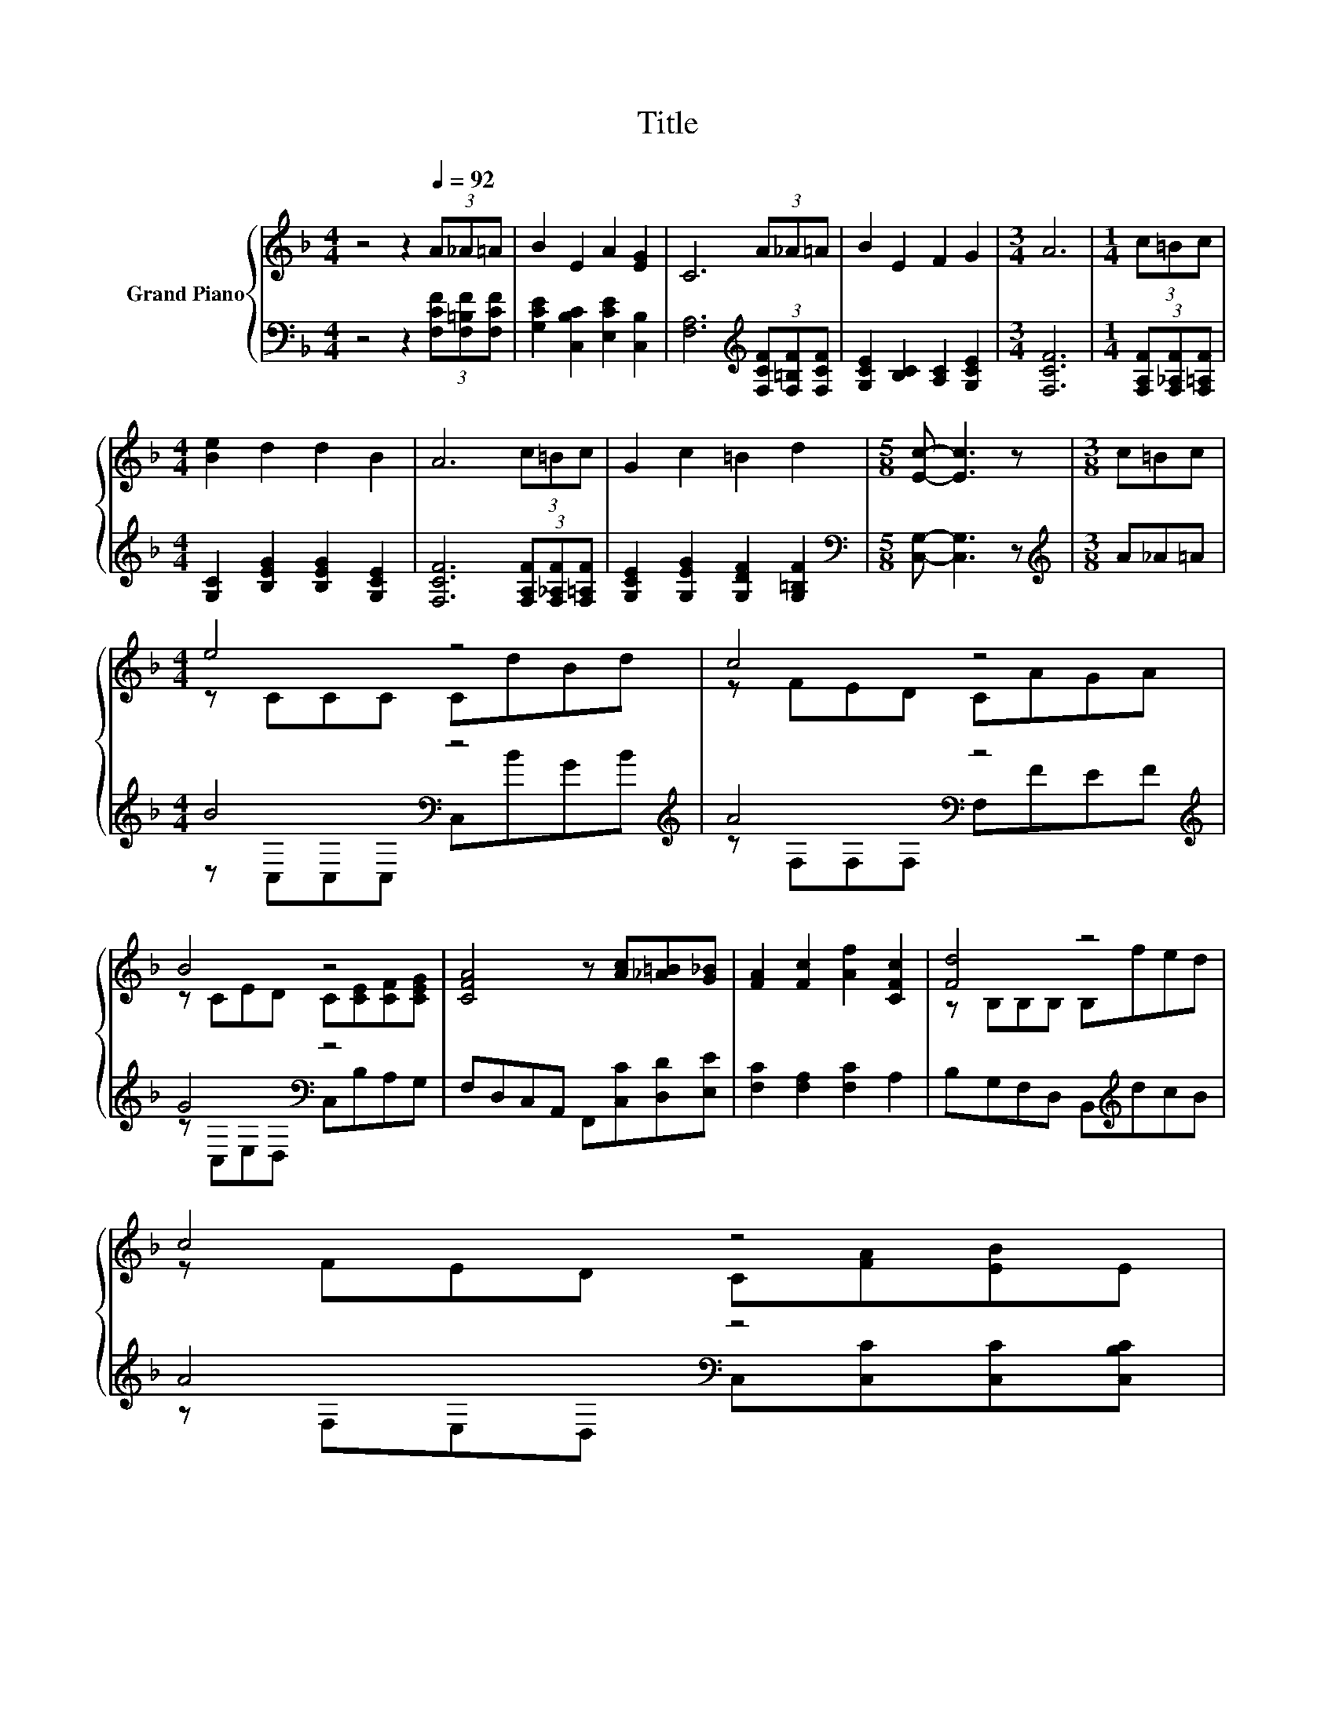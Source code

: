 X:1
T:Title
%%score { ( 1 3 ) | ( 2 4 ) }
L:1/8
M:4/4
K:F
V:1 treble nm="Grand Piano"
V:3 treble 
V:2 bass 
V:4 bass 
V:1
 z4 z2[Q:1/4=92] (3A_A=A | B2 E2 A2 [EG]2 | C6 (3A_A=A | B2 E2 F2 G2 |[M:3/4] A6 |[M:1/4] (3c=Bc | %6
[M:4/4] [Be]2 d2 d2 B2 | A6 (3c=Bc | G2 c2 =B2 d2 |[M:5/8] [Ec]- [Ec]3 z |[M:3/8] c=Bc | %11
[M:4/4] e4 z4 | c4 z4 | B4 z4 | [CFA]4 z [Ac][_A=B][G_B] | [FA]2 [Fc]2 [Af]2 [CFc]2 | [Fd]4 z4 | %17
 c4 z4[Q:1/4=81][Q:1/4=91][Q:1/4=89][Q:1/4=88][Q:1/4=86][Q:1/4=85][Q:1/4=83][Q:1/4=82][Q:1/4=79][Q:1/4=78][Q:1/4=76][Q:1/4=75][Q:1/4=73][Q:1/4=72][Q:1/4=70] | %18
[M:3/4] F6 |] %19
V:2
 z4 z2 (3[F,CF][F,=B,F][F,CF] | [G,CE]2 [C,B,C]2 [E,CE]2 [C,B,]2 | %2
 [F,A,]6[K:treble] (3[F,CF][F,=B,F][F,CF] | [G,CE]2 [B,C]2 [A,C]2 [G,CE]2 |[M:3/4] [F,CF]6 | %5
[M:1/4] (3[F,A,F][F,_A,F][F,=A,F] |[M:4/4] [G,C]2 [B,EG]2 [B,EG]2 [G,CE]2 | %7
 [F,CF]6 (3[F,A,F][F,_A,F][F,=A,F] | [G,CE]2 [G,EG]2 [G,DF]2 [G,=B,F]2 | %9
[M:5/8][K:bass] [C,G,]- [C,G,]3 z |[M:3/8][K:treble] A_A=A |[M:4/4] B4[K:bass] z4[K:treble] | %12
 A4[K:bass] z4[K:treble] | G4[K:bass] z4 | F,D,C,A,, F,,[C,C][D,D][E,E] | %15
 [F,C]2 [F,A,]2 [F,C]2 A,2 | B,G,F,D, B,,[K:treble]dcB | A4[K:bass] z4 | %18
[M:3/4] [F,A,C][F,A,] [F,B,][F,B,] [F,,F,]2 |] %19
V:3
 x8 | x8 | x8 | x8 |[M:3/4] x6 |[M:1/4] x2 |[M:4/4] x8 | x8 | x8 |[M:5/8] x5 |[M:3/8] x3 | %11
[M:4/4] z CCC CdBd | z FED CAGA | z CED C[CE][CF][CEG] | x8 | x8 | z B,B,B, B,fed | %17
 z FED C[FA][EB]E |[M:3/4] z C D^C [A,=C]2 |] %19
V:4
 x8 | x8 | x6[K:treble] x2 | x8 |[M:3/4] x6 |[M:1/4] x2 |[M:4/4] x8 | x8 | x8 |[M:5/8][K:bass] x5 | %10
[M:3/8][K:treble] x3 |[M:4/4] z[K:bass] C,C,C, C,[K:treble]BGB | z[K:bass] F,F,F, F,[K:treble]FEF | %13
 z[K:bass] C,E,D, C,B,A,G, | x8 | x8 | x5[K:treble] x3 | z[K:bass] F,E,D, C,[C,C][C,C][C,B,C] | %18
[M:3/4] x6 |] %19


